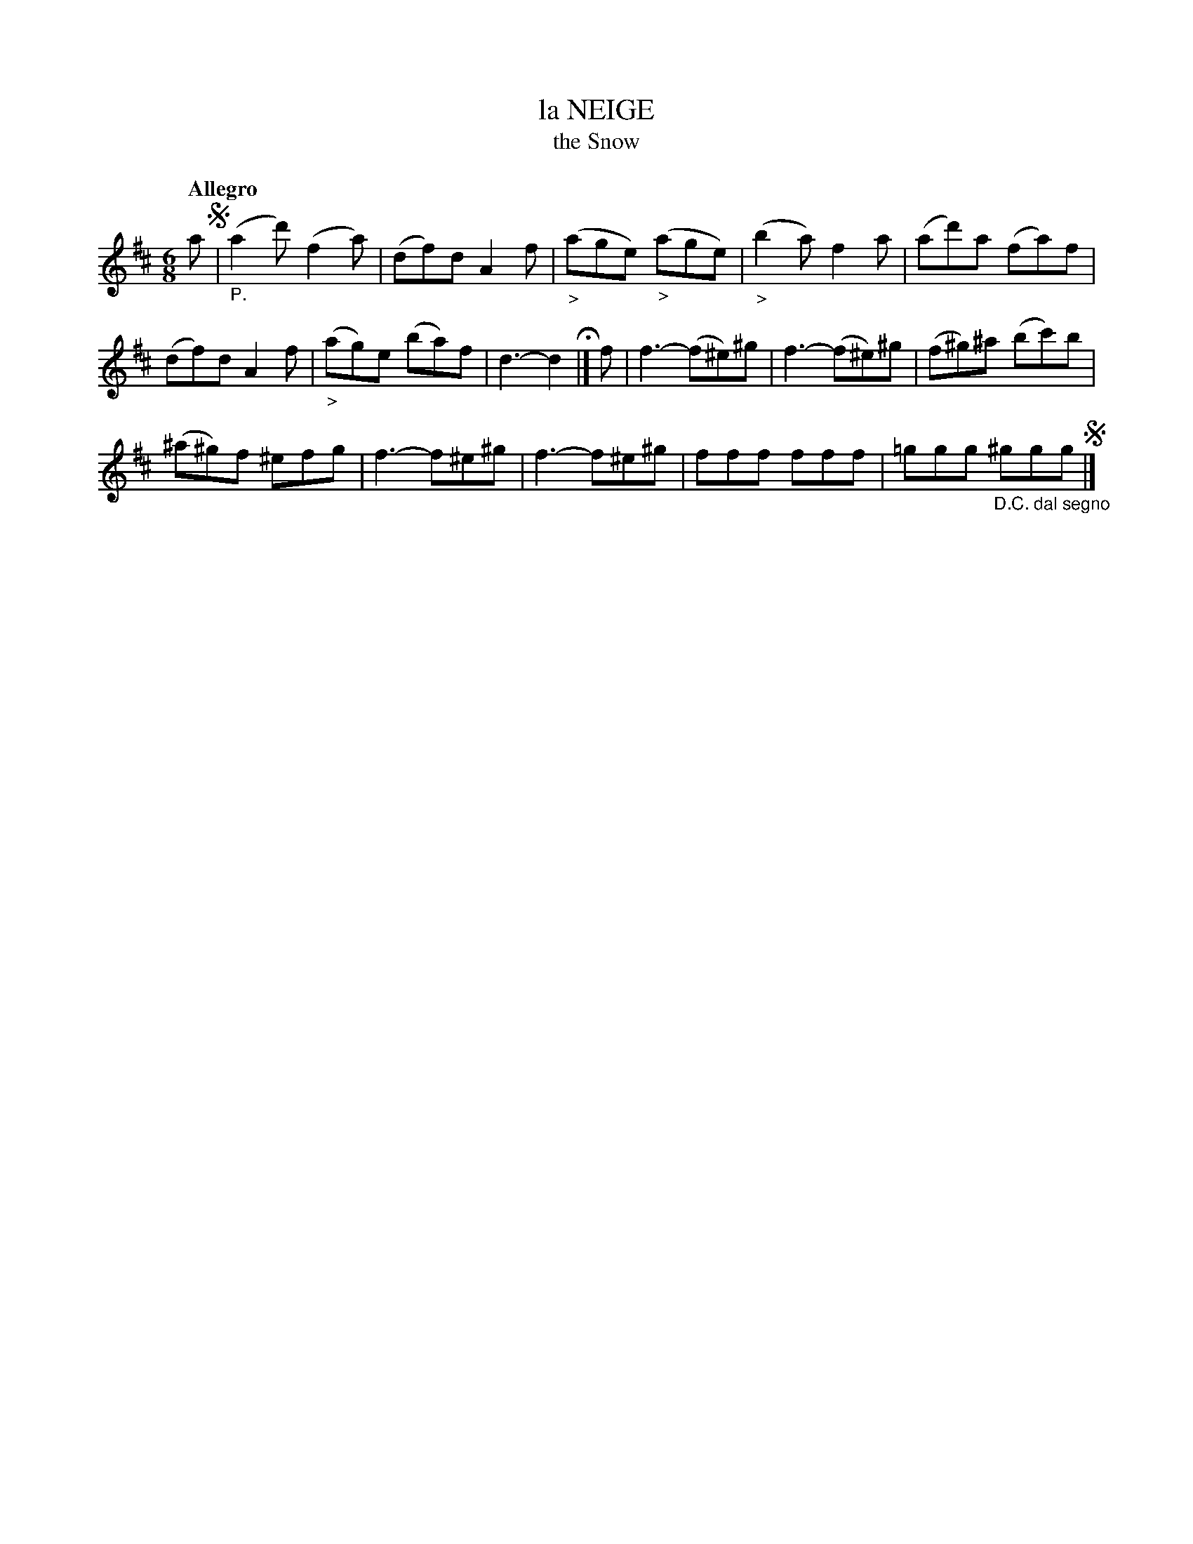 X: 20791
T: la NEIGE
T: the Snow
Q: "Allegro"
%R: jig
B: "Edinburgh Repository of Music" v.2 p.79 #1
F: http://digital.nls.uk/special-collections-of-printed-music/pageturner.cfm?id=87776133
Z: 2015 John Chambers <jc:trillian.mit.edu>
M: 6/8
L: 1/8
K: D
a !segno!|"_P."\
(a2d') (f2a) | (df)d A2f | "_>"(age) "_>"(age) | "_>"(b2a) f2a | (ad')a (fa)f |
(df)d A2f | "_>"(ag)e (ba)f | d3- d2 H|] f | f3- (f^e)^g | f3- (f^e)^g | (f^g)^a (bc')b |
(^a^g)f ^efg | f3- f^e^g | f3- f^e^g | fff fff | =ggg "_D.C. dal segno"^ggg !segno!|]
